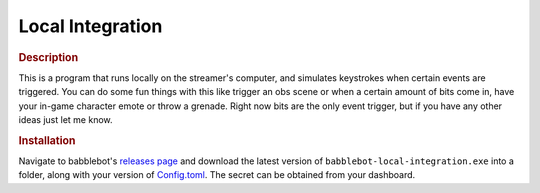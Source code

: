 =================
Local Integration
=================

.. rubric:: Description

This is a program that runs locally on the streamer's computer, and simulates keystrokes when certain events are triggered. You can do some fun things with this like trigger an obs scene or when a certain amount of bits come in, have your in-game character emote or throw a grenade. Right now bits are the only event trigger, but if you have any other ideas just let me know.

.. rubric:: Installation

Navigate to babblebot's `releases page <https://gitlab.com/toovs/babblebot/-/releases>`_ and download the latest version of ``babblebot-local-integration.exe`` into a folder, along with your version of `Config.toml <https://gitlab.com/toovs/babblebot/blob/master/Config.toml.example>`_. The secret can be obtained from your dashboard.
